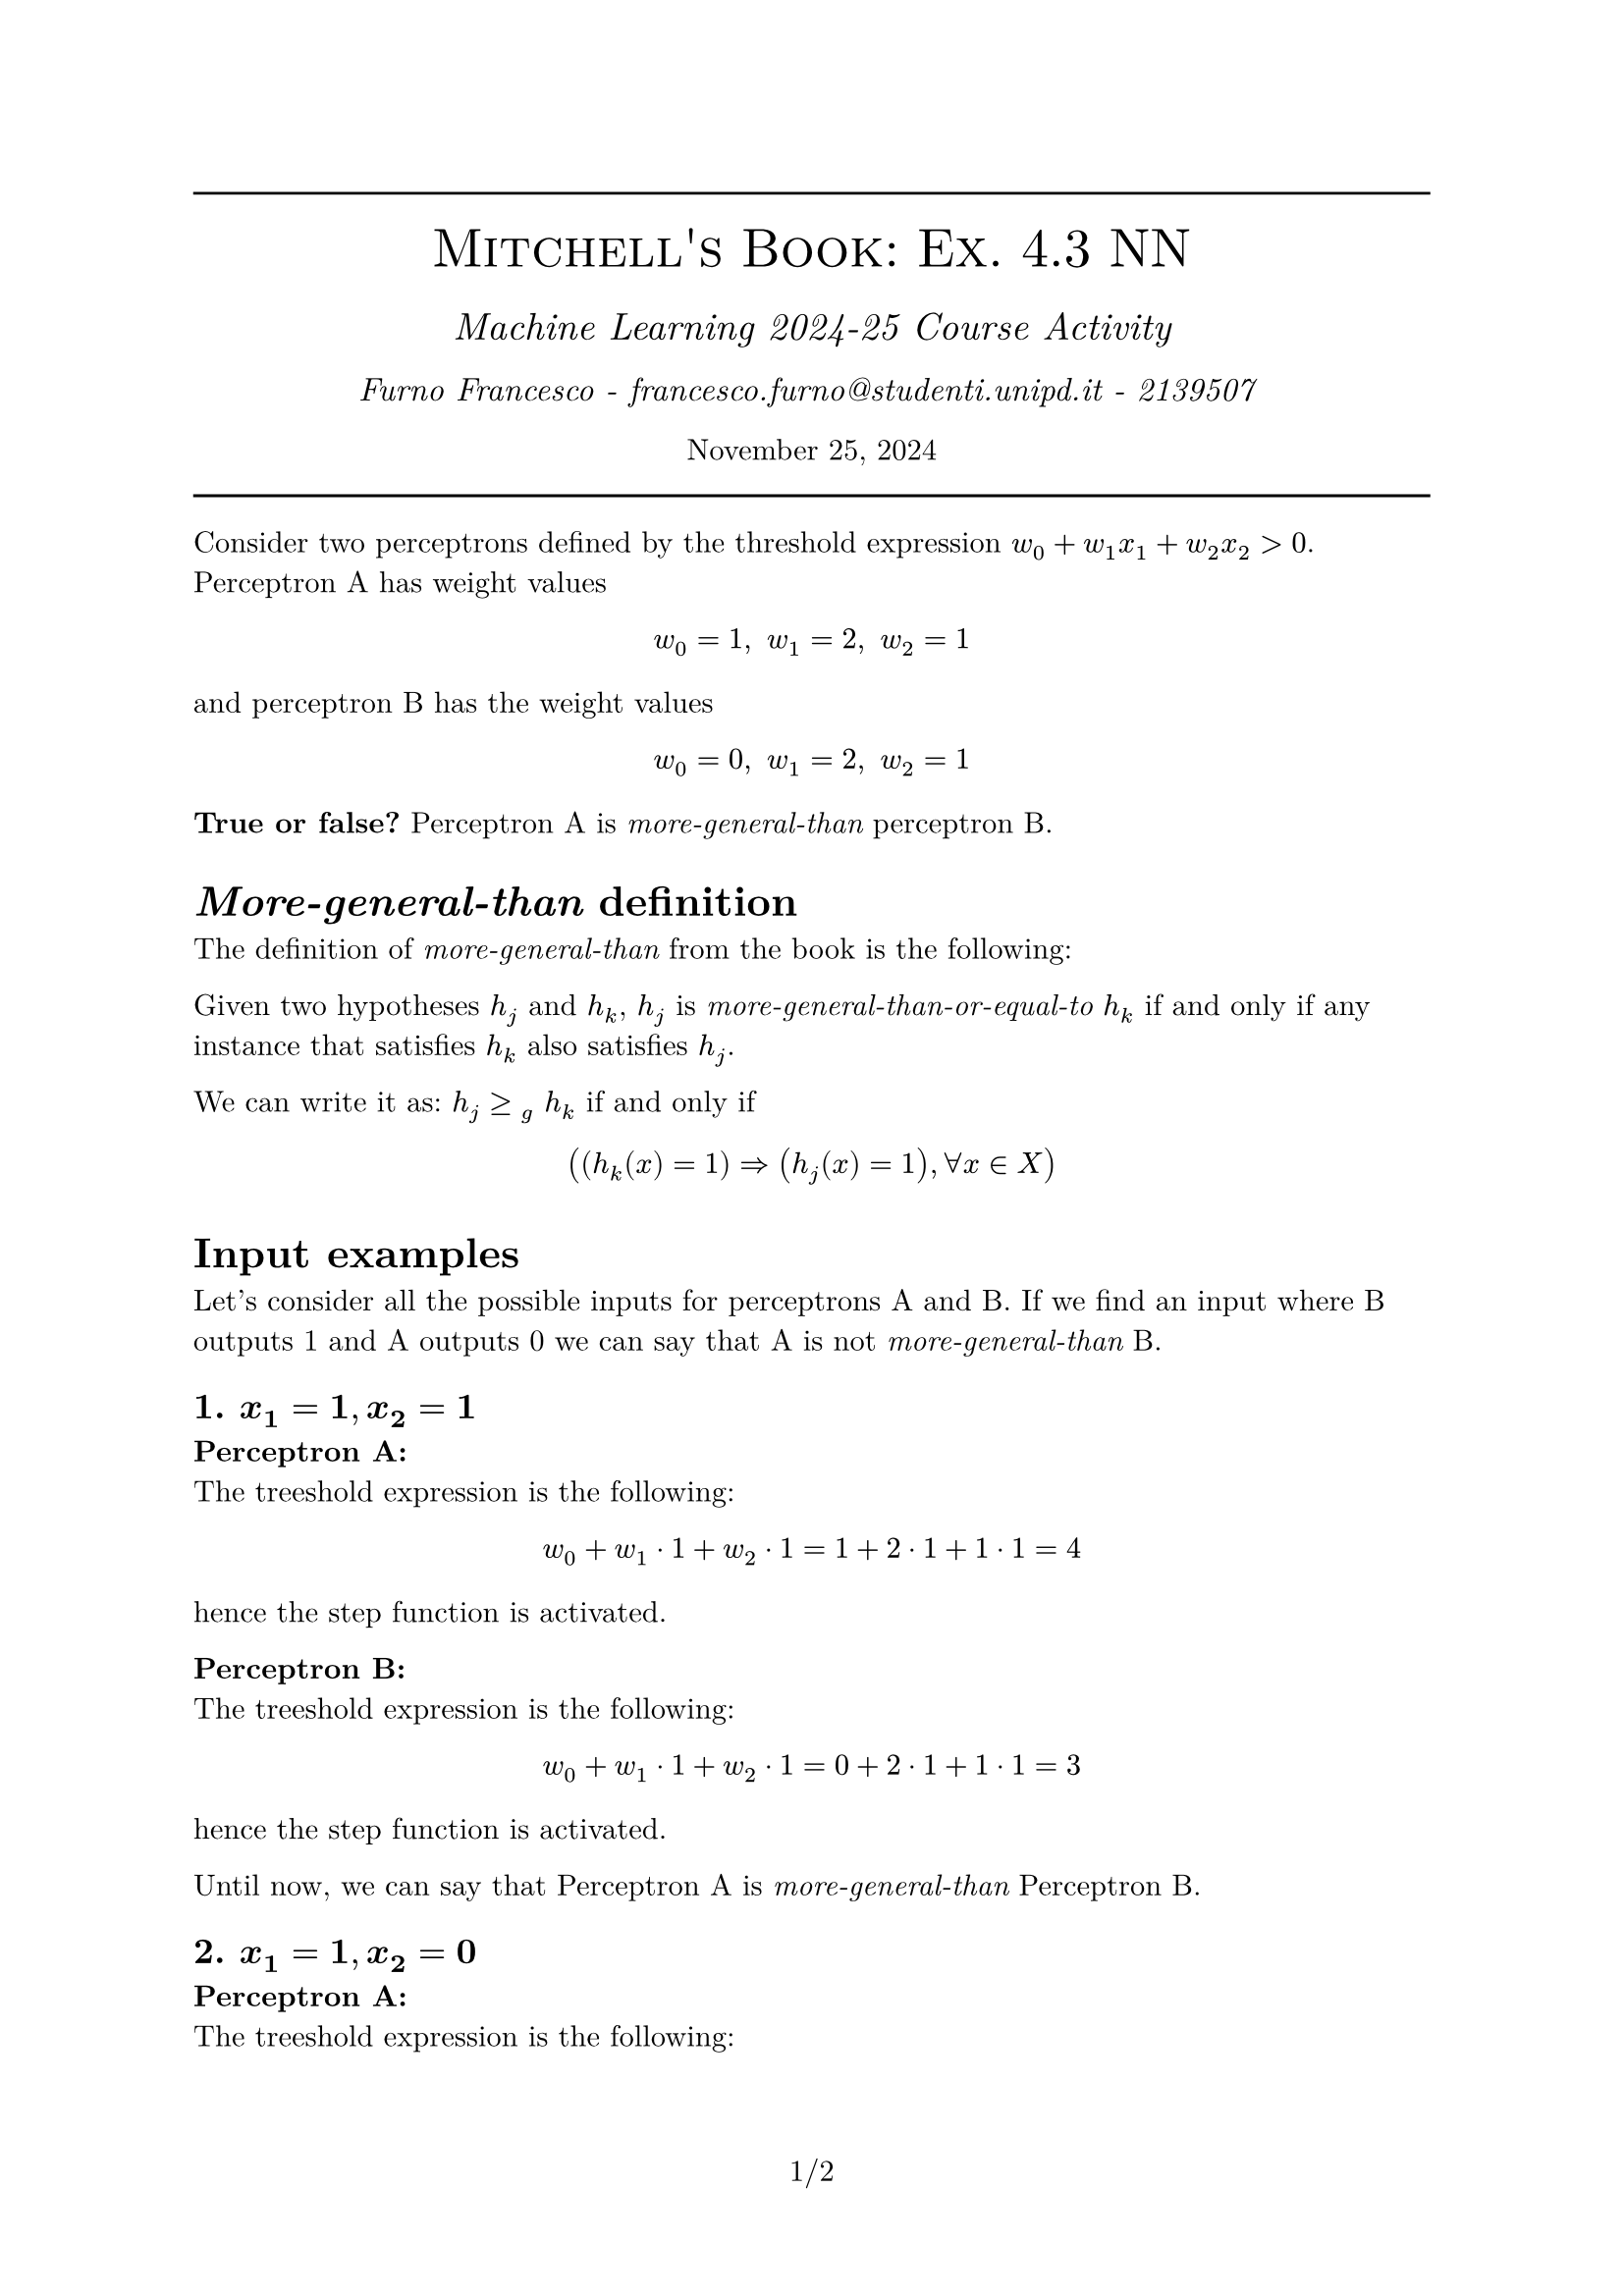 #set text(font: "New Computer Modern")
#set document(author: "Francesco Furno", title: "Mitchell's Book: Ex. 4.3 DTs")
#set page(numbering: "1/1")
#align(center,
  [
    #line(length: 100%)
    #text(smallcaps("Mitchell's Book: Ex. 4.3 NN"), 20pt)\
    #v(4pt)
  #text(("Machine Learning 2024-25 Course Activity"), 14pt, style: "italic")\
    #v(1pt)
  #text(("Furno Francesco - francesco.furno@studenti.unipd.it - 2139507 "), 12pt, style: "italic")\
    #v(1pt)
  November 25, 2024
  #line(length: 100%)
  
  ]
)
#show outline.entry.where(level: 1): it => {strong(it)}
//#outline(title: "Table of contents", indent: 1em)


#let tab-colors = (
  pari: white,
  dispari: luma(215),
  head: black.lighten(20%)
)
#let h_cell(t) = (table.cell(fill: tab-colors.head, text(fill: white,  weight: "bold", t)))
#show table.cell.where(y: 0): set text(weight: "bold", fill: white)
#set table(fill: (_, row) => 
      if row == 0 {
        tab-colors.head
      }
      else if calc.odd(row) {
        tab-colors.dispari
      } else {tab-colors.pari},
)


Consider two perceptrons defined by the threshold expression $ w_0 + w_1 x_1 + w_2 x_2 > 0$.
Perceptron A has weight values
$  w_0 = 1, space w_1 = 2, space w_2 = 1 $
and perceptron B has the weight values
$  w_0 = 0, space w_1 = 2, space w_2 = 1 $

*True or false?* Perceptron A is _more-general-than_ perceptron B.

= _More-general-than_ definition
The definition of _more-general-than_ from the book is the following:
\

Given two hypotheses $h_j$ and $h_k$, $h_j$ is _more-general-than-or-equal-to_ $h_k$ if and only if any instance that satisfies $h_k$ also satisfies $h_j$.
\

We can write it as: $ h_j >=#[]_(g) space h_k$ if and only if
$ ((h_k (x) = 1) => (h_j (x) = 1), forall x in X) $

= Input examples
Let's consider all the possible inputs for perceptrons A and B. If we find an input where B outputs 1 and A outputs 0 we can say that A is not _more-general-than_ B.

== 1. $bold(x_1 = 1"," x_2 = 1)$
*Perceptron A:*\
The treeshold expression is the following:
$ w_0 + w_1 dot 1 + w_2 dot 1 =   1 + 2 dot 1 + 1 dot 1 & = 4 $
hence the step function is activated.

*Perceptron B:*\
The treeshold expression is the following:
$ w_0 + w_1 dot 1 + w_2 dot 1 =   0 + 2 dot 1 + 1 dot 1 & = 3 $
hence the step function is activated.

Until now, we can say that Perceptron A is _more-general-than_ Perceptron B.

== 2. $bold(x_1 = 1"," x_2 = 0)$
*Perceptron A:*\
The treeshold expression is the following:
$ w_0 + w_1 dot 1 + w_2 dot 0 =   1 + 2 dot 1 + 1 dot 0 & = 3 $
hence the step function is activated.

*Perceptron B:*\
The treeshold expression is the following:
$ w_0 + w_1 dot 1 + w_2 dot 0 =   0 + 2 dot 1 + 1 dot 0 & = 2 $
hence the step function is activated.

Until now, we can say that Perceptron A is _more-general-than_ Perceptron B.

== 3. $bold(x_1 = 0"," x_2 = 1)$
*Perceptron A:*\
The treeshold expression is the following:
$ w_0 + w_1 dot 0 + w_2 dot 1 =   1 + 2 dot 0 + 1 dot 1 & = 2 $
hence the step function is activated.

*Perceptron B:*\
The treeshold expression is the following:
$ w_0 + w_1 dot 0 + w_2 dot 1 =   0 + 2 dot 0 + 1 dot 1 & = 1 $
hence the step function is activated.

Until now, we can say that Perceptron A is _more-general-than_ Perceptron B.

== 4. $bold(x_1 = 0"," x_2 = 0)$
*Perceptron A:*\
The treeshold expression is the following:
$ w_0 + w_1 dot 0 + w_2 dot 0 =   1 + 2 dot 0 + 1 dot 0 & = 1 $
hence the step function is activated.

*Perceptron B:*\
The treeshold expression is the following:
$ w_0 + w_1 dot 0 + w_2 dot 0 =   0 + 2 dot 0 + 1 dot 0 & = 0 $
hence the step function is *not activated*.

= Conclusion: True
We can say that Perceptron A is _more-general-than_ Perceptron B, because for all the inputs where B outputs 1 $=>$ A outputs 1. 

We cannot say the opposite, in fact Perceptron B is _more-general-than_ A is *False* because there is one case where A outputs 1 $arrow.r.double.not$ B outputs 1.

